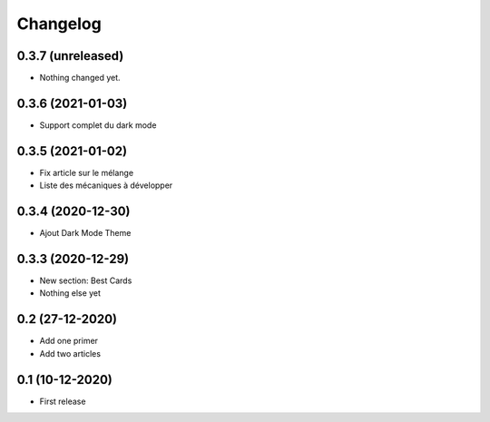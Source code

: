 Changelog
=========

0.3.7 (unreleased)
------------------

- Nothing changed yet.


0.3.6 (2021-01-03)
------------------
- Support complet du dark mode


0.3.5 (2021-01-02)
------------------
- Fix article sur le mélange
- Liste des mécaniques à développer


0.3.4 (2020-12-30)
------------------
- Ajout Dark Mode Theme


0.3.3 (2020-12-29)
------------------
- New section: Best Cards
- Nothing else yet

0.2 (27-12-2020)
-----------------
- Add one primer
- Add two articles

0.1 (10-12-2020)
----------------
- First release
